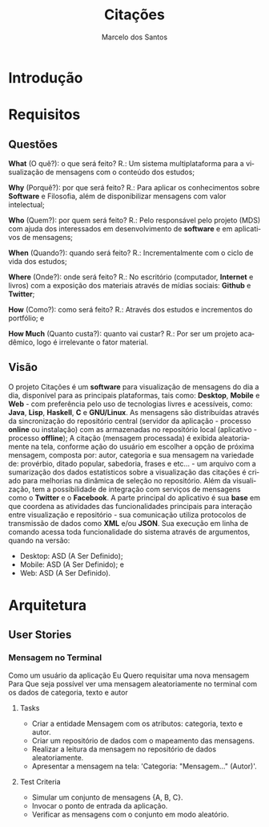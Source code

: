 #+TITLE: Citações
#+AUTHOR: Marcelo dos Santos
#+LANGUAGE: pt-BR
* Introdução
* Requisitos
** Questões
   *What* (O quê?): o que será feito?
   R.: Um sistema multiplataforma para a visualização de mensagens com o conteúdo dos estudos;

   *Why* (Porquê?): por que será feito?
   R.: Para aplicar os conhecimentos sobre *Software* e Filosofia, além de disponibilizar mensagens com valor intelectual;

   *Who* (Quem?): por quem será feito?
   R.: Pelo responsável pelo projeto (MDS) com ajuda dos interessados em desenvolvimento de *software* e em aplicativos de mensagens;

   *When* (Quando?): quando será feito?
   R.: Incrementalmente com o ciclo de vida dos estudos;

   *Where* (Onde?): onde será feito?
   R.: No escritório (computador, *Internet* e livros) com a exposição dos materiais através de mídias sociais: *Github* e *Twitter*;

   *How* (Como?): como será feito?
   R.: Através dos estudos e incrementos do portfólio; e

   *How Much* (Quanto custa?): quanto vai custar?
   R.: Por ser um projeto acadêmico, logo é irrelevante o fator material.
** Visão
   O projeto Citações é um *software* para visualização de mensagens do dia a dia, disponível para as principais plataformas, tais como: *Desktop*, *Mobile* e *Web* - com preferência pelo uso de tecnologias livres e acessíveis, como: *Java*, *Lisp*, *Haskell*, *C* e *GNU/Linux*.
   As mensagens são distribuídas através da sincronização do repositório central (servidor da aplicação - processo *online* ou instalação) com as armazenadas no repositório local (aplicativo - processo *offline*);
   A citação (mensagem processada) é exibida aleatoriamente na tela, conforme ação do usuário em escolher a opção de próxima mensagem, composta por: autor, categoria e sua mensagem na variedade de: provérbio, ditado popular, sabedoria, frases e etc... - um arquivo com a sumarização dos dados estatísticos sobre a visualização das citações é criado para melhorias na dinâmica de seleção no repositório.
   Além da visualização, tem a possibilidade de integração com serviços de mensagens como o *Twitter* e o *Facebook*.
   A parte principal do aplicativo é sua *base* em que coordena as atividades das funcionalidades principais para interação entre visualização e repositório - sua comunicação utiliza protocolos de transmissão de dados como *XML* e/ou *JSON*. Sua execução em linha de comando acessa toda funcionalidade do sistema através de argumentos, quando na versão:
   - Desktop: ASD (A Ser Definido);
   - Mobile: ASD (A Ser Definido); e
   - Web: ASD (A Ser Definido).
* Arquitetura
** User Stories
*** Mensagem no Terminal
    Como um usuário da aplicação
    Eu Quero requisitar uma nova mensagem
    Para Que seja possível ver uma mensagem aleatoriamente no terminal com os dados de categoria, texto e autor
**** Tasks
  - Criar a entidade Mensagem com os atributos: categoria, texto e autor.
  - Criar um repositório de dados com o mapeamento das mensagens.
  - Realizar a leitura da mensagem no repositório de dados aleatoriamente.
  - Apresentar a mensagem na tela: 'Categoria: "Mensagem..." (Autor)'.
**** Test Criteria
  - Simular um conjunto de mensagens {A, B, C}.
  - Invocar o ponto de entrada da aplicação.
  - Verificar as mensagens com o conjunto em modo aleatório.
